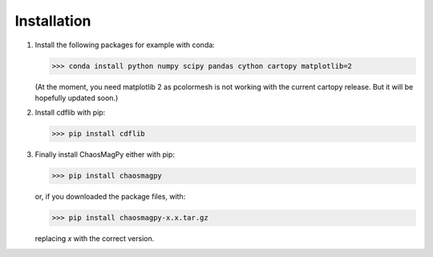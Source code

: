 Installation
============

1. Install the following packages for example with conda:

   >>> conda install python numpy scipy pandas cython cartopy matplotlib=2

   (At the moment, you need matplotlib 2 as pcolormesh is not working with the
   current cartopy release. But it will be hopefully updated soon.)

2. Install cdflib with pip:

   >>> pip install cdflib

3. Finally install ChaosMagPy either with pip:

   >>> pip install chaosmagpy

   or, if you downloaded the package files, with:

   >>> pip install chaosmagpy-x.x.tar.gz

   replacing `x` with the correct version.
